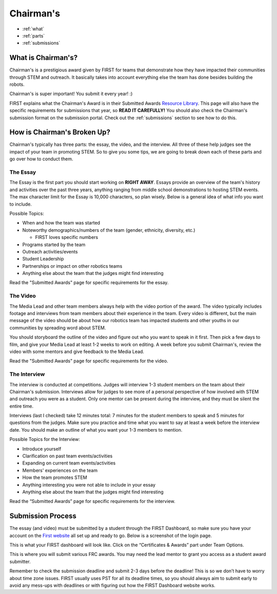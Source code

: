 Chairman's
===========

* :ref:`what`
* :ref:`parts`
* :ref:`submissions`

.. _what:

What is Chairman's?
~~~~~~~~~~~~~~~~~~~
Chairman's is a prestigious award given by FIRST for teams that demonstrate how they have impacted 
their communities through STEM and outreach. It basically takes into account everything else the team 
has done besides building the robots. 

Chairman's is super important! You submit it every year! :) 

FIRST explains what the Chairman's Award is in their Submitted Awards 
`Resource Library <https://www.firstinspires.org/resource-library/frc/submitted-awards/>`_. This page will 
also have the specific requirements for submissions that year, so **READ IT CAREFULLY!** You should also check 
the Chairman's submission format on the submission portal. Check out the :ref:`submissions` section to 
see how to do this. 

.. _parts:

How is Chairman's Broken Up?
~~~~~~~~~~~~~~~~~~~~~~~~~~~~~
Chairman's typically has three parts: the essay, the video, and the interview. 
All three of these help judges see the impact of your team in promoting STEM. 
So to give you some tips, we are going to break down each of these parts and go 
over how to conduct them.

The Essay
^^^^^^^^^
The Essay is the first part you should start working on **RIGHT AWAY**. Essays provide an
overview of the team's history and activities over the past three years, anything ranging 
from middle school demonstrations to hosting STEM events. The max character limit for the 
Essay is 10,000 characters, so plan wisely. Below is a general idea of what info you want to include.

Possible Topics:

* When and how the team was started
* Noteworthy demographics/numbers of the team (gender, ethnicity, diversity, etc.)
  
  * FIRST loves specific numbers 
* Programs started by the team
* Outreach activities/events
* Student Leadership
* Partnerships or impact on other robotics teams
* Anything else about the team that the judges might find interesting

Read the "Submitted Awards" page for specific requirements for the essay. 

The Video
^^^^^^^^^
The Media Lead and other team members always help with the video portion of the award. 
The video typically includes footage and interviews from team members about their experience 
in the team. Every video is different, but the main message of the video should be about how 
our robotics team has impacted students and other youths in our communities by spreading word 
about STEM.

You should storyboard the outline of the video and figure out who you want to speak in it first. 
Then pick a few days to film, and give your Media Lead at least 1-2 weeks to work on editing. 
A week before you submit Chairman's, review the video with some mentors and give feedback to the Media Lead. 

Read the "Submitted Awards" page for specific requirements for the video. 


The Interview
^^^^^^^^^^^^^^
The interview is conducted at competitions. Judges will interview 1-3 student members on the team about 
their Chairman's submission. Interviews allow for judges to see more of a personal perspective of how 
involved with STEM and outreach you were as a student. Only one mentor can be present during the interview, 
and they must be silent the entire time. 

Interviews (last I checked) take 12 minutes total: 7 minutes for the student members to speak and 5 minutes 
for questions from the judges. Make sure you practice and time what you want to say at least a week before 
the interview date. You should make an outline of what you want your 1-3 members to mention.

Possible Topics for the Interview:

* Introduce yourself
* Clarification on past team events/activities
* Expanding on current team events/activities
* Members' experiences on the team
* How the team promotes STEM
* Anything interesting you were not able to include in your essay
* Anything else about the team that the judges might find interesting

Read the “Submitted Awards” page for specific requirements for the interview. 

.. _submissions:

Submission Process
~~~~~~~~~~~~~~~~~~
The essay (and video) must be submitted by a student through the FIRST Dashboard, so make sure you have your account on the 
`First website <https://www.firstinspires.org/robotics/frc/>`_ all set up and ready to go. Below is a screenshot of the login page. 

.. image:: images/login.png

This is what your FIRST dashboard will look like. Click on the “Certificates & Awards” part under Team Options.

.. image:: images/firstdashboard.png

This is where you will submit various FRC awards. You may need the lead mentor to grant you access as a student award submitter. 

.. image:: images/submissionspage.png

Remember to check the submission deadline and submit 2-3 days before the deadline! This is so we don’t have to worry about time zone 
issues. FIRST usually uses PST for all its deadline times, so you should always aim to submit early to avoid any mess-ups with deadlines
or with figuring out how the FIRST Dashboard website works. 